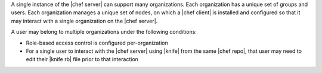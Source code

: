 .. The contents of this file may be included in multiple topics (using the includes directive).
.. The contents of this file should be modified in a way that preserves its ability to appear in multiple topics.

A single instance of the |chef server| can support many organizations. Each organization has a unique set of groups and users. Each organization manages a unique set of nodes, on which a |chef client| is installed and configured so that it may interact with a single organization on the |chef server|.

.. image:: ../../images/server_rbac_orgs_groups_and_users.png

A user may belong to multiple organizations under the following conditions:

* Role-based access control is configured per-organization
* For a single user to interact with the |chef server| using |knife| from the same |chef repo|, that user may need to edit their |knife rb| file prior to that interaction 